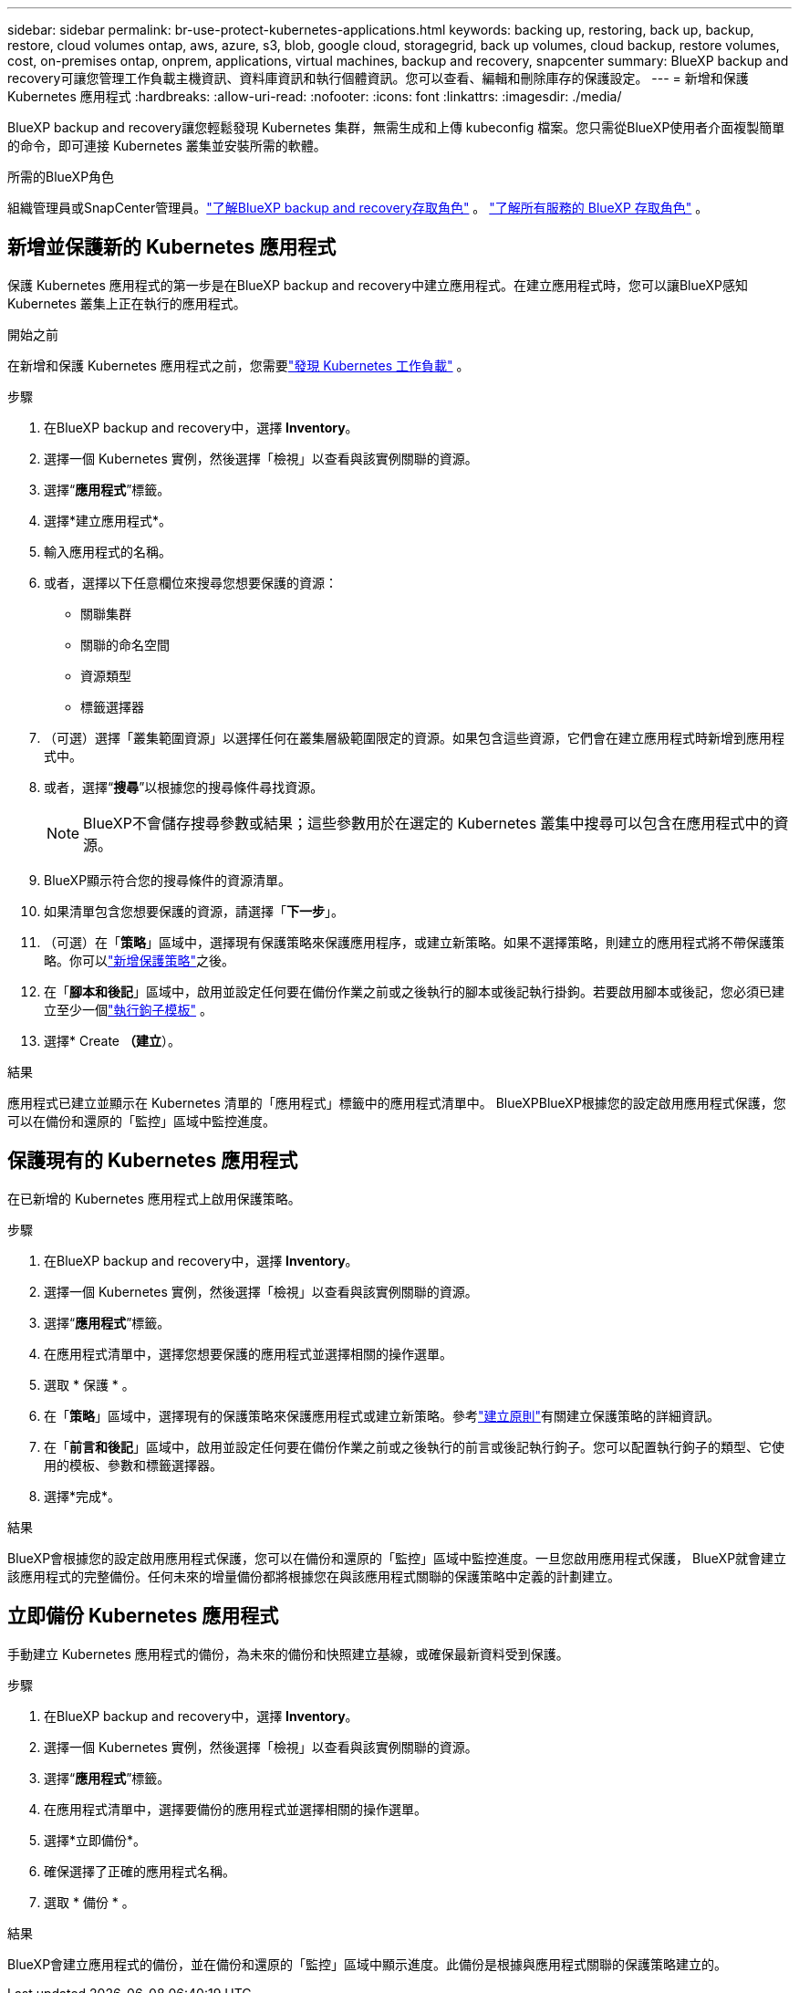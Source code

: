 ---
sidebar: sidebar 
permalink: br-use-protect-kubernetes-applications.html 
keywords: backing up, restoring, back up, backup, restore, cloud volumes ontap, aws, azure, s3, blob, google cloud, storagegrid, back up volumes, cloud backup, restore volumes, cost, on-premises ontap, onprem, applications, virtual machines, backup and recovery, snapcenter 
summary: BlueXP backup and recovery可讓您管理工作負載主機資訊、資料庫資訊和執行個體資訊。您可以查看、編輯和刪除庫存的保護設定。 
---
= 新增和保護 Kubernetes 應用程式
:hardbreaks:
:allow-uri-read: 
:nofooter: 
:icons: font
:linkattrs: 
:imagesdir: ./media/


[role="lead"]
BlueXP backup and recovery讓您輕鬆發現 Kubernetes 集群，無需生成和上傳 kubeconfig 檔案。您只需從BlueXP使用者介面複製簡單的命令，即可連接 Kubernetes 叢集並安裝所需的軟體。

.所需的BlueXP角色
組織管理員或SnapCenter管理員。link:reference-roles.html["了解BlueXP backup and recovery存取角色"] 。  https://docs.netapp.com/us-en/bluexp-setup-admin/reference-iam-predefined-roles.html["了解所有服務的 BlueXP 存取角色"^] 。



== 新增並保護新的 Kubernetes 應用程式

保護 Kubernetes 應用程式的第一步是在BlueXP backup and recovery中建立應用程式。在建立應用程式時，您可以讓BlueXP感知 Kubernetes 叢集上正在執行的應用程式。

.開始之前
在新增和保護 Kubernetes 應用程式之前，您需要link:br-start-discover.html["發現 Kubernetes 工作負載"] 。

.步驟
. 在BlueXP backup and recovery中，選擇 *Inventory*。
. 選擇一個 Kubernetes 實例，然後選擇「檢視」以查看與該實例關聯的資源。
. 選擇“*應用程式*”標籤。
. 選擇*建立應用程式*。
. 輸入應用程式的名稱。
. 或者，選擇以下任意欄位來搜尋您想要保護的資源：
+
** 關聯集群
** 關聯的命名空間
** 資源類型
** 標籤選擇器


. （可選）選擇「叢集範圍資源」以選擇任何在叢集層級範圍限定的資源。如果包含這些資源，它們會在建立應用程式時新增到應用程式中。
. 或者，選擇“*搜尋*”以根據您的搜尋條件尋找資源。
+

NOTE: BlueXP不會儲存搜尋參數或結果；這些參數用於在選定的 Kubernetes 叢集中搜尋可以包含在應用程式中的資源。

. BlueXP顯示符合您的搜尋條件的資源清單。
. 如果清單包含您想要保護的資源，請選擇「*下一步*」。
. （可選）在「*策略*」區域中，選擇現有保護策略來保護應用程序，或建立新策略。如果不選擇策略，則建立的應用程式將不帶保護策略。你可以link:br-use-policies-create.html#create-a-policy["新增保護策略"]之後。
. 在「*腳本和後記*」區域中，啟用並設定任何要在備份作業之前或之後執行的腳本或後記執行掛鉤。若要啟用腳本或後記，您必須已建立至少一個link:br-use-manage-execution-hook-templates.html["執行鉤子模板"] 。
. 選擇* Create *（建立*）。


.結果
應用程式已建立並顯示在 Kubernetes 清單的「應用程式」標籤中的應用程式清單中。 BlueXPBlueXP根據您的設定啟用應用程式保護，您可以在備份和還原的「監控」區域中監控進度。



== 保護現有的 Kubernetes 應用程式

在已新增的 Kubernetes 應用程式上啟用保護策略。

.步驟
. 在BlueXP backup and recovery中，選擇 *Inventory*。
. 選擇一個 Kubernetes 實例，然後選擇「檢視」以查看與該實例關聯的資源。
. 選擇“*應用程式*”標籤。
. 在應用程式清單中，選擇您想要保護的應用程式並選擇相關的操作選單。
. 選取 * 保護 * 。
. 在「*策略*」區域中，選擇現有的保護策略來保護應用程式或建立新策略。參考link:br-use-policies-create.html#create-a-policy["建立原則"]有關建立保護策略的詳細資訊。
. 在「*前言和後記*」區域中，啟用並設定任何要在備份作業之前或之後執行的前言或後記執行鉤子。您可以配置執行鉤子的類型、它使用的模板、參數和標籤選擇器。
. 選擇*完成*。


.結果
BlueXP會根據您的設定啟用應用程式保護，您可以在備份和還原的「監控」區域中監控進度。一旦您啟用應用程式保護， BlueXP就會建立該應用程式的完整備份。任何未來的增量備份都將根據您在與該應用程式關聯的保護策略中定義的計劃建立。



== 立即備份 Kubernetes 應用程式

手動建立 Kubernetes 應用程式的備份，為未來的備份和快照建立基線，或確保最新資料受到保護。

.步驟
. 在BlueXP backup and recovery中，選擇 *Inventory*。
. 選擇一個 Kubernetes 實例，然後選擇「檢視」以查看與該實例關聯的資源。
. 選擇“*應用程式*”標籤。
. 在應用程式清單中，選擇要備份的應用程式並選擇相關的操作選單。
. 選擇*立即備份*。
. 確保選擇了正確的應用程式名稱。
. 選取 * 備份 * 。


.結果
BlueXP會建立應用程式的備份，並在備份和還原的「監控」區域中顯示進度。此備份是根據與應用程式關聯的保護策略建立的。
